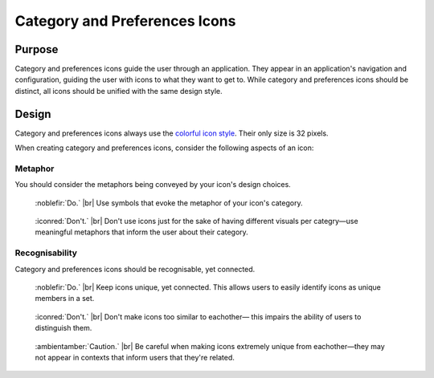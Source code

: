Category and Preferences Icons
==============================
.. figure:: /img/icon-category.png
   :alt: A display of colorful category icons

.. figure:: /img/icon-preferences.png
   :alt: A display of colorful preferences icons

Purpose
-------

Category and preferences icons guide the user through an application.
They appear in an application's navigation and configuration, guiding
the user with icons to what they want to get to. While category and preferences
icons should be distinct, all icons should be unified with the same design style.

Design
------
Category and preferences icons always use the `colorful icon style <colorful.html>`_. Their only size is 32 pixels.

When creating category and preferences icons, consider the following aspects of an icon:

Metaphor
~~~~~~~~
You should consider the metaphors being conveyed by your icon's design choices.

.. container:: flex

   .. container::

      .. figure:: /img/category-metaphor-do.png
         :scale: 80%
         :figclass: do

         :noblefir:`Do.` |br|
         Use symbols that evoke the metaphor of your
         icon's category.

   .. container::

      .. figure:: /img/category-metaphor-dont.png
         :scale: 80%
         :figclass: dont

         :iconred:`Don't.` |br|
         Don't use icons just for the sake of having different
         visuals per categry—use meaningful metaphors that inform
         the user about their category.

Recognisability
~~~~~~~~~~~~~~~
Category and preferences icons should be recognisable, yet connected.

.. container:: flex

   .. container::

      .. figure:: /img/category-unique-do.png
         :scale: 80%
         :figclass: do

         :noblefir:`Do.` |br|
         Keep icons unique, yet connected. This allows users
         to easily identify icons as unique members in a set.

   .. container::

      .. figure:: /img/category-unique-dont.png
         :scale: 80%
         :figclass: dont

         :iconred:`Don't.` |br|
         Don't make icons too similar to eachother—
         this impairs the ability of users to distinguish
         them.


.. container:: flex

   .. container::

      .. figure:: /img/category-unique-caution.png
         :scale: 80%
         :figclass: caution

         :ambientamber:`Caution.` |br|
         Be careful when making icons extremely unique
         from eachother—they may not appear in contexts
         that inform users that they're related.